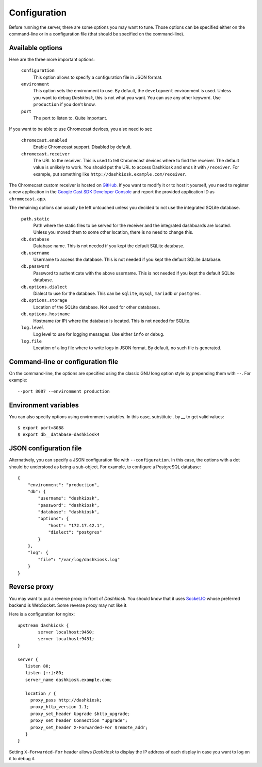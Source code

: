 Configuration
=============

Before running the server, there are some options you may want to
tune. Those options can be specified either on the command-line or in
a configuration file (that should be specified on the command-line).

.. _options:

Available options
-----------------

Here are the three more important options:

 ``configuration``
     This option allows to specify a configuration file in JSON format.

 ``environment``
     This option sets the environment to use. By default, the
     ``development`` environment is used. Unless you want to debug
     *Dashkiosk*, this is not what you want. You can use any other
     keyword. Use ``production`` if you don't know.

 ``port``
     The port to listen to. Quite important.

If you want to be able to use Chromecast devices, you also need to set:

  ``chromecast.enabled``
     Enable Chromecast support. Disabled by default.

  ``chromecast.receiver``
     The URL to the receiver. This is used to tell Chromecast devices
     where to find the receiver. The default value is unlikely to
     work. You should put the URL to access Dashkiosk and ends it with
     ``/receiver``. For example, put something like
     ``http://dashkiosk.example.com/receiver``.

The Chromecast custom receiver is hosted on `GitHub`_. If you want to
modify it or to host it yourself, you need to register a new
application in the `Google Cast SDK Developer Console`_ and report the
provided application ID as ``chromecast.app``.

.. _GitHub: https://vincentbernat.github.io/dashkiosk/chromecast.html
.. _Google Cast SDK Developer Console: https://cast.google.com/publish/#/overview

The remaining options can usually be left untouched unless you decided
to not use the integrated SQLite database.

 ``path.static``
     Path where the static files to be served for the receiver and the
     integrated dashboards are located. Unless you moved them to some
     other location, there is no need to change this.

 ``db.database``
     Database name. This is not needed if you kept the default SQLite database.

 ``db.username``
     Username to access the database. This is not needed if you kept
     the default SQLite database.

 ``db.password``
     Password to authenticate with the above username. This is not needed if
     you kept the default SQLite database.

 ``db.options.dialect``
     Dialect to use for the database. This can be ``sqlite``,
     ``mysql``, ``mariadb`` or ``postgres``.

 ``db.options.storage``
     Location of the SQLite database. Not used for other databases.

 ``db.options.hostname``
     Hostname (or IP) where the database is located. This is not needed for SQLite.

 ``log.level``
     Log level to use for logging messages. Use either ``info`` or ``debug``.

 ``log.file``
     Location of a log file where to write logs in JSON format. By
     default, no such file is generated.

Command-line or configuration file
----------------------------------

On the command-line, the options are specified using the classic GNU
long option style by prepending them with ``--``. For example::

     --port 8087 --environment production

Environment variables
------------------------

You can also specify options using environment variables. In this
case, substitute `.` by `__` to get valid values::

    $ export port=8088
    $ export db__database=dashkiosk4

JSON configuration file
-----------------------

Alternatively, you can specify a JSON configuration file with
``--configuration``. In this case, the options with a dot should be
understood as being a sub-object. For example, to configure a
PostgreSQL database::

    {
        "environment": "production",
        "db": {
            "username": "dashkiosk",
            "password": "dashkiosk",
            "database": "dashkiosk",
            "options": {
                "host": "172.17.42.1",
                "dialect": "postgres"
            }
        },
        "log": {
            "file": "/var/log/dashkiosk.log"
        }
    }

Reverse proxy
-------------

You may want to put a reverse proxy in front of *Dashkiosk*. You
should know that it uses `Socket.IO`_ whose preferred backend is
WebSocket. Some reverse proxy may not like it.

Here is a configuration for nginx::

    upstream dashkiosk {
            server localhost:9450;
            server localhost:9451;
    }
    
    server {
       listen 80;
       listen [::]:80;
       server_name dashkiosk.example.com;
    
       location / {
         proxy_pass http://dashkiosk;
         proxy_http_version 1.1;
         proxy_set_header Upgrade $http_upgrade;
         proxy_set_header Connection "upgrade";
         proxy_set_header X-Forwarded-For $remote_addr;
       }
    }

Setting ``X-Forwarded-For`` header allows *Dashkiosk* to display the
IP address of each display in case you want to log on it to debug it.

.. _Socket.IO: http://socket.io/
